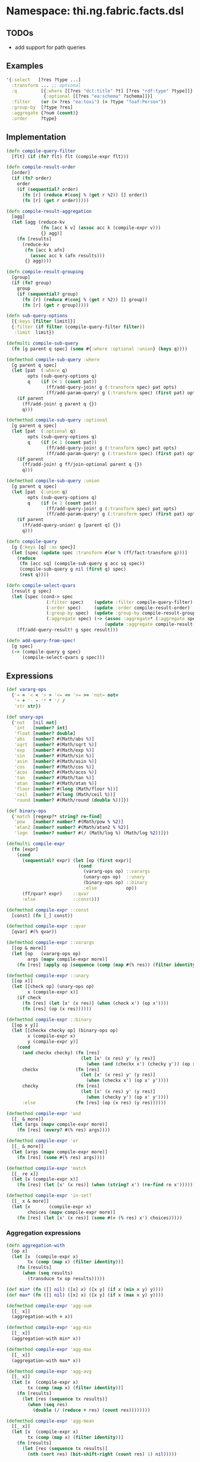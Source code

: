 * Namespace: thi.ng.fabric.facts.dsl

** TODOs

- add support for path queries

** Examples

#+BEGIN_SRC clojure
  '{:select   [?res ?type ...]
    :transform ... ;; optional
    :q         [{:where [[?res "dct:title" ?t] [?res "rdf:type" ?type]]}
                {:optional [[?res "ea:schema" ?schema]]}]
    :filter    (or (= ?res "ea:toxi") (= ?type "foaf:Person"))
    :group-by  [?type ?res]
    :aggregate {?num (count)}
    :order     ?type}
#+END_SRC

** Implementation

#+BEGIN_SRC clojure :noweb-ref dsl
  (defn compile-query-filter
    [flt] (if (fn? flt) flt (compile-expr flt)))

  (defn compile-result-order
    [order]
    (if (fn? order)
      order
      (if (sequential? order)
        (fn [r] (reduce #(conj % (get r %2)) [] order))
        (fn [r] (get r order)))))

  (defn compile-result-aggregation
    [agg]
    (let [agg (reduce-kv
               (fn [acc k v] (assoc acc k (compile-expr v)))
               {} agg)]
      (fn [results]
        (reduce-kv
         (fn [acc k afn]
           (assoc acc k (afn results)))
         {} agg))))

  (defn compile-result-grouping
    [group]
    (if (fn? group)
      group
      (if (sequential? group)
        (fn [r] (reduce #(conj % (get r %2)) [] group))
        (fn [r] (get r group)))))

  (defn sub-query-options
    [{:keys [filter limit]}]
    {:filter (if filter (compile-query-filter filter))
     :limit  limit})

  (defmulti compile-sub-query
    (fn [g parent q spec] (some #{:where :optional :union} (keys q))))

  (defmethod compile-sub-query :where
    [g parent q spec]
    (let [pat  (:where q)
          opts (sub-query-options q)
          q    (if (< 1 (count pat))
                 (ff/add-query-join! g (:transform spec) pat opts)
                 (ff/add-param-query! g (:transform spec) (first pat) opts))]
      (if parent
        (ff/add-join! g parent q {})
        q)))

  (defmethod compile-sub-query :optional
    [g parent q spec]
    (let [pat  (:optional q)
          opts (sub-query-options q)
          q    (if (< 1 (count pat))
                 (ff/add-query-join! g (:transform spec) pat opts)
                 (ff/add-param-query! g (:transform spec) (first pat) opts))]
      (if parent
        (ff/add-join! g ff/join-optional parent q {})
        q)))

  (defmethod compile-sub-query :union
    [g parent q spec]
    (let [pat  (:union q)
          opts (sub-query-options q)
          q    (if (< 1 (count pat))
                 (ff/add-query-join! g (:transform spec) pat opts)
                 (ff/add-param-query! g (:transform spec) (first pat) opts))]
      (if parent
        (ff/add-query-union! g [parent q] {})
        q)))

  (defn compile-query
    [g {:keys [q] :as spec}]
    (let [spec (update spec :transform #(or % (ff/fact-transform g)))]
      (reduce
       (fn [acc sq] (compile-sub-query g acc sq spec))
       (compile-sub-query g nil (first q) spec)
       (rest q))))

  (defn compile-select-qvars
    [result g spec]
    (let [spec (cond-> spec
                 (:filter spec)    (update :filter compile-query-filter)
                 (:order spec)     (update :order compile-result-order)
                 (:group-by spec)  (update :group-by compile-result-grouping)
                 (:aggregate spec) (-> (assoc :aggregate* (:aggregate spec))
                                       (update :aggregate compile-result-aggregation)))]
      (ff/add-query-result! g spec result)))

  (defn add-query-from-spec!
    [g spec]
    (-> (compile-query g spec)
        (compile-select-qvars g spec)))
#+END_SRC

** Expressions

#+BEGIN_SRC clojure :noweb-ref expr
  (def vararg-ops
    {'= = '< < '> > '<= <= '>= >= 'not= not=
     '+ + '- - '* * '/ /
     'str str})

  (def unary-ops
    {'not   [nil not]
     'int   [number? int]
     'float [number? double]
     'abs   [number? #(Math/abs %)]
     'sqrt  [number? #(Math/sqrt %)]
     'exp   [number? #(Math/exp %)]
     'sin   [number? #(Math/sin %)]
     'asin  [number? #(Math/asin %)]
     'cos   [number? #(Math/cos %)]
     'acos  [number? #(Math/acos %)]
     'tan   [number? #(Math/tan %)]
     'atan  [number? #(Math/atan %)]
     'floor [number? #(long (Math/floor %))]
     'ceil  [number? #(long (Math/ceil %))]
     'round [number? #(Math/round (double %))]})

  (def binary-ops
    {'match [regexp?* string? re-find]
     'pow   [number? number? #(Math/pow % %2)]
     'atan2 [number? number? #(Math/atan2 % %2)]
     'logn  [number? number? #(/ (Math/log %) (Math/log %2))]})

  (defmulti compile-expr
    (fn [expr]
      (cond
        (sequential? expr) (let [op (first expr)]
                             (cond
                               (vararg-ops op) ::varargs
                               (unary-ops op)  ::unary
                               (binary-ops op) ::binary
                               :else           op))
        (ff/qvar? expr)    ::qvar
        :else              ::const)))

  (defmethod compile-expr ::const
    [const] (fn [_] const))

  (defmethod compile-expr ::qvar
    [qvar] #(% qvar))

  (defmethod compile-expr ::varargs
    [[op & more]]
    (let [op   (vararg-ops op)
          args (mapv compile-expr more)]
      (fn [res] (apply op (sequence (comp (map #(% res)) (filter identity)) args)))))

  (defmethod compile-expr ::unary
    [[op x]]
    (let [[check op] (unary-ops op)
          x (compile-expr x)]
      (if check
        (fn [res] (let [x' (x res)] (when (check x') (op x'))))
        (fn [res] (op (x res))))))

  (defmethod compile-expr ::binary
    [[op x y]]
    (let [[checkx checky op] (binary-ops op)
          x (compile-expr x)
          y (compile-expr y)]
      (cond
        (and checkx checky) (fn [res]
                              (let [x' (x res) y' (y res)]
                                (when (and (checkx x') (checky y')) (op x' y'))))
        checkx              (fn [res]
                              (let [x' (x res) y' (y res)]
                                (when (checkx x') (op x' y'))))
        checky              (fn [res]
                              (let [x' (x res) y' (y res)]
                                (when (checky y') (op x' y'))))
        :else               (fn [res] (op (x res) (y res))))))

  (defmethod compile-expr 'and
    [[_ & more]]
    (let [args (mapv compile-expr more)]
      (fn [res] (every? #(% res) args))))

  (defmethod compile-expr 'or
    [[_ & more]]
    (let [args (mapv compile-expr more)]
      (fn [res] (some #(% res) args))))

  (defmethod compile-expr 'match
    [[_ re x]]
    (let [x (compile-expr x)]
      (fn [res] (let [x' (x res)] (when (string? x') (re-find re x'))))))

  (defmethod compile-expr 'in-set?
    [[_ x & more]]
    (let [x       (compile-expr x)
          choices (mapv compile-expr more)]
      (fn [res] (let [x' (x res)] (some #(= (% res) x') choices)))))
#+END_SRC

*** Aggregation expressions

#+BEGIN_SRC clojure :noweb-ref expr
  (defn aggregation-with
    [op x]
    (let [x  (compile-expr x)
          tx (comp (map x) (filter identity))]
      (fn [results]
        (when (seq results)
          (transduce tx op results)))))

  (def min* (fn ([] nil) ([x] x) ([x y] (if x (min x y) y))))
  (def max* (fn ([] nil) ([x] x) ([x y] (if x (max x y) y))))

  (defmethod compile-expr 'agg-sum
    [[_ x]]
    (aggregation-with + x))

  (defmethod compile-expr 'agg-min
    [[_ x]]
    (aggregation-with min* x))

  (defmethod compile-expr 'agg-max
    [[_ x]]
    (aggregation-with max* x))

  (defmethod compile-expr 'agg-avg
    [[_ x]]
    (let [x  (compile-expr x)
          tx (comp (map x) (filter identity))]
      (fn [results]
        (let [res (sequence tx results)]
          (when (seq res)
            (double (/ (reduce + res) (count res))))))))

  (defmethod compile-expr 'agg-mean
    [[_ x]]
    (let [x  (compile-expr x)
          tx (comp (map x) (filter identity))]
      (fn [results]
        (let [res (sequence tx results)]
          (nth (sort res) (bit-shift-right (count res) 1) nil)))))

  (defmethod compile-expr 'agg-count
    [_] (fn [results] (count results)))
#+END_SRC

** Helper functions

#+BEGIN_SRC clojure :noweb-ref helpers
  (defn regexp?*
    [x] #?(:clj (= java.util.regex.Pattern (type x)) :cljs (regexp? x)))
#+END_SRC

** Complete namespace definition

#+BEGIN_SRC clojure :tangle ../babel/src/thi/ng/fabric/facts/dsl.cljc :noweb yes :mkdirp yes :padline no
  (ns thi.ng.fabric.facts.dsl
    #?@(:clj
        [(:require
          [thi.ng.fabric.core :as f]
          [thi.ng.fabric.facts.core :as ff]
          [clojure.set :as set]
          [clojure.core.async :as a :refer [go go-loop chan close! <! >! alts! timeout]]
          [taoensso.timbre :refer [debug info warn]])]
        :cljs
        [(:require-macros
          [cljs.core.async.macros :refer [go go-loop]]
          [cljs-log.core :refer [debug info warn]])
         (:require
          [thi.ng.fabric.core :as f]
          [thi.ng.fabric.facts.core :as ff]
          [clojure.set :as set]
          [cljs.core.async :refer [chan close! <! >! alts! timeout]])]))

  <<helpers>>

  <<expr>>

  <<dsl>>
#+END_SRC
